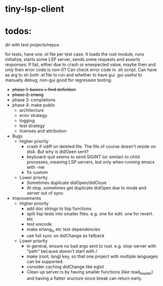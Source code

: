 
* tiny-lsp-client

* todos:

dir with test projects/repos

for tests, have one .el file per test case. It loads the rust module, runs initialize, starts some LSP server, sends some requests and asserts responses. If fail, either due to crash or enexpected value, maybe then and only then error code is non-0? Can check error code in .sh script. Can have as arg to sh both .el file to run and whether to have gui. gui useful to manually debug, non-gui good for regression testing.

- +phase 1: basics + find definition+
- +phase 2: erlang+
- phase 3: completions
- phase 4: make public
  - architecture
  - error strategy
  - logging
  - test strategy
  - licenses and attribution
- Bugs
  - Higher priority
    - crash if vdiff on deleted file. The file of course doesn't reside on disk. But why is didOpen sent?
    - keyboard-quit seems to send SIGINT (or similar) to child processes, meaning LSP servers, but only when running emacs with -nw
    - fix custom
  - Lower priority
    - Sometimes duplicate didOpen/didClose
    - At stop, sometimes get duplicate didOpen due to mode and server out of sync
- Improvements
  - Higher priority
    - add doc strings to lisp functions
    - split lisp tests into smaller files. e.g. one for edit. one for revert. etc
    - test unicode
    - make erlang_ls etc test dependencies
    - use full sync on didChange as fallback
  - Lower priority
    - in general, ensure no bad args sent to rust. e.g. stop-server with "path" because doesn't start with /
    - make (root, lang) key, so that one project with multiple languages can be supported.
    - consider caching didChange like eglot
    - Clean up server.rs by having smaller functions (like read_header) and having a flatter sructure since break can return early.
